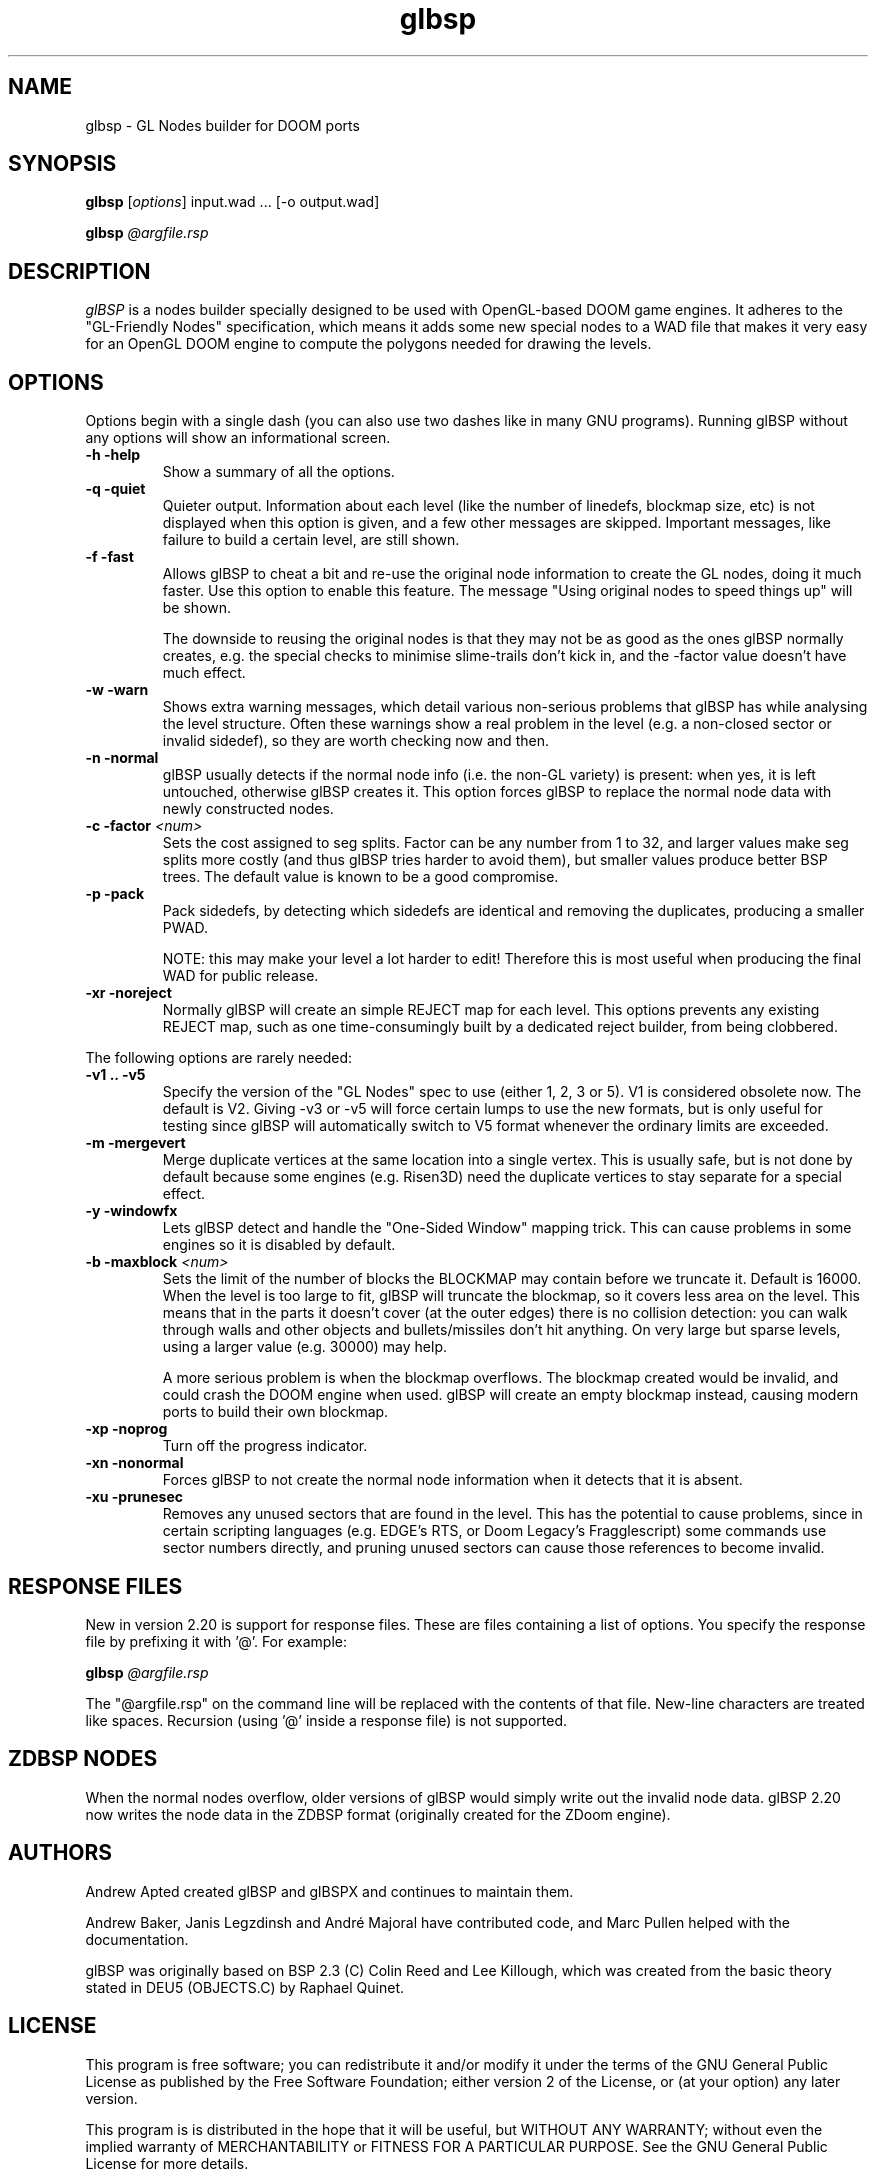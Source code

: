 .\" -*-nroff-*-
.TH glbsp 1 "July 2007"
.\" .UC 4
.SH NAME
glbsp \- GL Nodes builder for DOOM ports
.SH SYNOPSIS
.B glbsp
.RI "[" options "] "
input.wad ... [\-o output.wad]
.PP
.B glbsp
.I @argfile.rsp
.PP
.SH DESCRIPTION
.I glBSP
is a nodes builder specially designed to be used with OpenGL-based
DOOM game engines.  It adheres to the "GL-Friendly Nodes" specification,
which means it adds some new special nodes to a WAD file that makes it
very easy for an OpenGL DOOM engine to compute the polygons needed for
drawing the levels.
.SH OPTIONS
Options begin with a single dash
(you can also use two dashes like in many GNU programs).
Running glBSP without any options will show an informational screen.
.TP
.B \-h \-help
Show a summary of all the options.
.TP
.B \-q \-quiet
Quieter output.  Information about each level (like
the number of linedefs, blockmap size, etc) is not
displayed when this option is given, and a few other
messages are skipped.  Important messages, like
failure to build a certain level, are still shown.
.TP
.B \-f \-fast
Allows glBSP to cheat a bit and
re-use the original node information to create the GL
nodes, doing it much faster.  Use this option to
enable this feature.  The message "Using original nodes
to speed things up" will be shown.

The downside to reusing the original nodes is that they
may not be as good as the ones glBSP normally creates,
e.g. the special checks to minimise slime-trails don't
kick in, and the \-factor value doesn't have much effect.
.TP
.B \-w \-warn
Shows extra warning messages, which detail various
non-serious problems that glBSP has while analysing the
level structure.  Often these warnings show a real
problem in the level (e.g. a non-closed sector or
invalid sidedef), so they are worth checking now and
then.
.TP
.B \-n \-normal
glBSP usually detects if the normal node info (i.e.
the non-GL variety) is present: when yes, it is left untouched,
otherwise glBSP creates it.  This option forces
glBSP to replace the normal node data with newly
constructed nodes.
.TP
.BI "\-c \-factor" " <num>" 
Sets the cost assigned to seg splits.  Factor can
be any number from 1 to 32, and larger values make seg
splits more costly (and thus glBSP tries harder to
avoid them), but smaller values produce better BSP trees.
The default value is known to be a good compromise.
.TP
.B \-p \-pack
Pack sidedefs, by detecting which sidedefs are
identical and removing the duplicates, producing a
smaller PWAD.

NOTE: this may make your level a lot harder to edit!
Therefore this is most useful when producing the
final WAD for public release.
.TP
.B \-xr \-noreject
Normally glBSP will create an simple REJECT map for
each level.  This options prevents any existing
REJECT map, such as one time-consumingly built by a
dedicated reject builder, from being clobbered.
.PP
The following options are rarely needed:
.TP
.B \-v1 .. \-v5
Specify the version of the "GL Nodes" spec to use
(either 1, 2, 3 or 5).
V1 is considered obsolete now.
The default is V2.
Giving \-v3 or \-v5 will force certain lumps
to use the new formats, but is only useful for
testing since glBSP will automatically switch to V5
format whenever the ordinary limits are exceeded.
.TP
.B \-m \-mergevert
Merge duplicate vertices at the same location
into a single vertex.
This is usually safe, but is not done by default
because some engines (e.g. Risen3D) need the
duplicate vertices to stay separate for a special
effect.
.TP
.B \-y \-windowfx
Lets glBSP detect and handle the "One-Sided Window"
mapping trick.  This can cause problems in some engines
so it is disabled by default.
.TP
.BI "\-b \-maxblock" " <num>"
Sets the limit of the number of blocks the BLOCKMAP may
contain before we truncate it.  Default is 16000.  When
the level is too large to fit, glBSP will truncate the
blockmap, so it covers less area on the level.  This
means that in the parts it doesn't cover (at the outer
edges) there is no collision detection: you can walk
through walls and other objects and bullets/missiles
don't hit anything.  On very large but sparse levels,
using a larger value (e.g. 30000) may help.

A more serious problem is when the blockmap overflows.
The blockmap created would be invalid, and could crash
the DOOM engine when used.  glBSP will create an empty
blockmap instead, causing modern ports to build their
own blockmap.
.TP
.B \-xp \-noprog
Turn off the progress indicator.
.TP
.B \-xn \-nonormal
Forces glBSP to not create the normal node information
when it detects that it is absent.
.TP
.B \-xu \-prunesec
Removes any unused sectors that are found in the level.
This has the potential to cause problems, since in
certain scripting languages (e.g. EDGE's RTS, or Doom
Legacy's Fragglescript) some commands use sector
numbers directly, and pruning unused sectors can
cause those references to become invalid.
.SH RESPONSE FILES
New in version 2.20 is support for response files.  These are
files containing a list of options.  You specify the response
file by prefixing it with '@'.  For example:
.PP
.B glbsp
.I @argfile.rsp
.PP
The "@argfile.rsp" on the command line will be replaced with
the contents of that file.  New-line characters are treated like spaces.
Recursion (using '@' inside a response file) is not supported.
.SH ZDBSP NODES
When the normal nodes overflow, older versions of glBSP would
simply write out the invalid node data.  glBSP 2.20 now writes
the node data in the ZDBSP format (originally created for the
ZDoom engine).
.SH AUTHORS
Andrew Apted created glBSP and glBSPX and continues to maintain
them.
.PP
Andrew Baker, Janis Legzdinsh and Andr\('e Majoral have
contributed code, and Marc Pullen helped with the documentation.
.PP
glBSP was originally
based on BSP 2.3 (C) Colin Reed and Lee Killough, which was created
from the basic theory stated in DEU5 (OBJECTS.C) by Raphael Quinet.
.SH LICENSE
This program is free software; you can redistribute it and/or modify
it under the terms of the GNU General Public License as published by
the Free Software Foundation; either version 2 of the License, or (at
your option) any later version.
.PP
This program is is distributed in the hope that it
will be useful, but WITHOUT ANY WARRANTY; without even the implied
warranty of MERCHANTABILITY or FITNESS FOR A PARTICULAR PURPOSE.
See the GNU General Public License for more details.
.SH "SEE ALSO"
.PP
The glBSP Homepage:
.UR http://glbsp.sourceforge.net/
http://glbsp.sourceforge.net/
.UE
